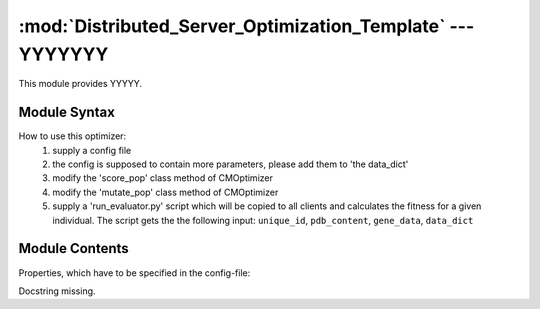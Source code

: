 
:mod:`Distributed_Server_Optimization_Template` --- YYYYYYY
===========================================================

.. module:: Distributed_Server_Optimization_Template
   :synopsis: YYYYYYYY.
.. moduleauthor:: Christoph Wilms <christoph.wilms@uni-due.de>
.. sectionauthor:: Jean-Noel Grad <jean-noel.grad@uni-due.de>


This module provides YYYYY.


.. _Distributed_Server_Optimization_Template-syntax:

Module Syntax
-------------

How to use this optimizer:
    #. supply a config file
    #. the config is supposed to contain more parameters, please add them to 
       'the data_dict'
    #. modify the 'score_pop' class method of CMOptimizer
    #. modify the 'mutate_pop' class method of CMOptimizer
    #. supply a 'run_evaluator.py' script which will be copied to all clients
       and calculates the fitness for a given individual. The script gets the
       the following input: ``unique_id``, ``pdb_content``, ``gene_data``, ``data_dict``

.. _contents-of-module-Distributed_Server_Optimization_Template:

Module Contents
---------------

.. class:: CMOptimizer(GA_Optimizer, CMObject)

    Properties, which have to be specified in the config-file:

    .. attribute:: pop_size

            number of individuals

    .. attribute:: generations

            number of generations

    .. attribute:: mutate_pop

            supply a function, which copies the data of each
            individual, mutates it and creates a new individual
            with the new data and returns a new population
            afterwards

    .. attribute:: score_pop

            supply a function, which scores a given population

    .. attribute:: select_pop

            supply a function, which selects a new pool from the
            three given arguments: parents, children, pareto_front
            a further argument is 'self.minimization' because the 
            selection is sensitive to minimization or maximization

    .. attribute:: analyze_pop

            supply a function, which analyzes a given population 
            from the four given arguments: parents, children,
            pareto_front and current_generation. The result should
            be a dictionary e.g.::

                {'gen': current_gen, 'hyper_vol_parents' : x, hyper_vol_pareto':y}

    .. attribute:: minimization

            is this a minimization or a maximization?

    .. attribute:: init_data

            list of data that is used for the initialization

    .. attribute:: crossover

            can be ``True``, ``False`` or a function. The function works
            on the parent population, therefore it is necessary to 
            create new individuals, because the parents should not 
            be modified. After the crossover this population will 
            be mutated. If no function is supplied and crossover is
            ``True``, the implemented function will be used

    .. attribute:: crossover_frac

            fraction of the parent population, which will be
            mutated with the built in crossover

    .. attribute:: data_dict

            additional data, which can be used in any given function,
            a dictionary seems to be a good idea.

    .. attribute:: run_id

            can be used to create unique directory names for the same
            generation and population sizes

    .. attribute:: log_data

            log data or not

    .. attribute:: print_generation

            either print the current generation or not

    .. method:: score_pop(unscored_pop, data_dict)

        This method is used to score a population. Here the distributed computing
        is used! The actual scoring is performed by the supplied scoring script,
        which is run by the clients. For the proper function the client returns a
        list with the scores

    .. method:: mutate_pop(population, current_generation, data_dict)

        This function is used to mutate a given population.

    .. method:: secure_run()

        Docstring missing.

.. class:: CMOptimizerProcess(Process, CMOptimizer)

    Docstring missing.


